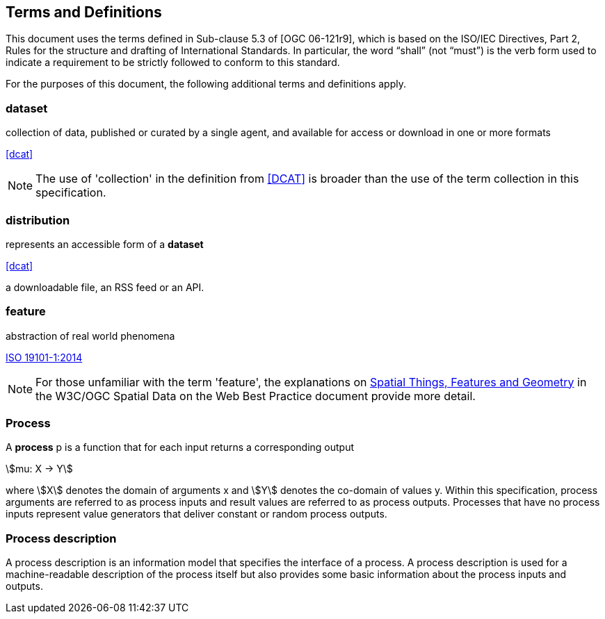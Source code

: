 
== Terms and Definitions
This document uses the terms defined in Sub-clause 5.3 of [OGC 06-121r9], which is based on the ISO/IEC Directives, Part 2, Rules for the structure and drafting of International Standards. In particular, the word "`shall`" (not "`must`") is the verb form used to indicate a requirement to be strictly followed to conform to this standard.

For the purposes of this document, the following additional terms and definitions apply.


=== dataset

collection of data, published or curated by a single agent, and available for access or download in one or more formats 

[.source]
<<dcat>>

NOTE: The use of 'collection' in the definition from <<dcat,[DCAT]>> is broader than the use of the term collection in this specification.

=== distribution

represents an accessible form of a *dataset* 

[.source]
<<dcat>>

[example]
a downloadable file, an RSS feed or an API.

=== feature

abstraction of real world phenomena

[.source]
<<iso19101,ISO 19101-1:2014>>

NOTE: For those unfamiliar with the term 'feature', the explanations on https://www.w3.org/TR/sdw-bp/#spatial-things-features-and-geometry[Spatial Things, Features and Geometry] in the W3C/OGC Spatial Data on the Web Best Practice document provide more detail.

[[subsec-process]]
=== Process

A *process* p is a function that for each input returns a corresponding output

[%unnumbered]
[stem]
++++
mu: X -> Y
++++

where stem:[X] denotes the domain of arguments x and stem:[Y] denotes the co-domain of values y. Within this specification, process arguments are referred to as process inputs and result values are referred to as process outputs. Processes that have no process inputs represent value generators that deliver constant or random process outputs.


=== Process description

A process description is an information model that specifies the interface of a process. A process description is used for a machine-readable description of the process itself but also provides some basic information about the process inputs and outputs.

////
=== Process input:
Process inputs are the arguments of a process and refer to data provided to a process. Each process input is an identifiable item.

=== Process output:
Process outputs are the results of a process and refer to data returned by a process. Each process output is an identifiable item.

=== Process profile:
A process profile is a description of a process on an interface level. Process profiles may have different levels of abstraction and cover several aspects. On a generic level, a process profile may only refer to the provided functionality of a process, i.e. by giving a verbal or formal definition how the outputs are derived from the inputs. On a concrete level a process profile may completely define inputs and outputs including data type definitions and formats.

=== WPS Server:
A WPS Server is a web server that provides access to simple or complex computational processing services.

=== Process offering:
A process offering is an identifiable process that may be executed on a particular service instance. A process offering contains a process description as well as service-specific information about the supported execution protocols (e.g. synchronous and asynchronous execution).

=== Process execution:
The execution of a process is an action that calculates the outputs of a given process for a given set of data inputs.

=== Job:
The (processing) job is a server-side object created by a processing service for a particular process execution. A job may be latent in the case of synchronous execution or explicit in the case of asynchronous execution. Since the client has only oblique access to a processing job, a Job ID is used to monitor and control a job.

=== Service profiles for WPS:
A service profile for WPS is a conformance class that defines the general capabilities of a WPS server, by (1) specifying the supported service operations, (2) the process model, (3) the supported process execution modes, (4) the supported operation binding(s).

////
